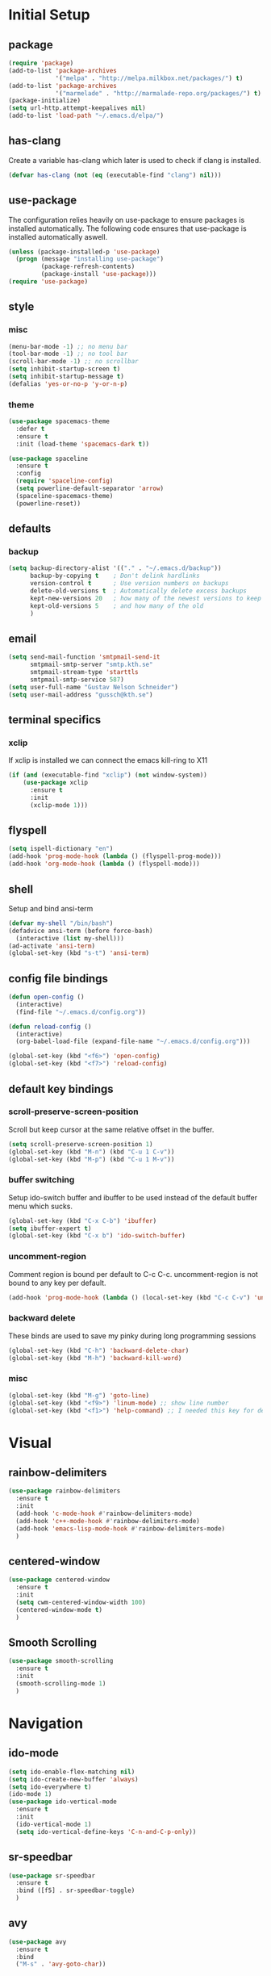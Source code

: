 * Initial Setup
** package
   #+BEGIN_SRC emacs-lisp
     (require 'package)
     (add-to-list 'package-archives
                  '("melpa" . "http://melpa.milkbox.net/packages/") t)
     (add-to-list 'package-archives
                  '("marmelade" . "http://marmalade-repo.org/packages/") t)
     (package-initialize)
     (setq url-http.attempt-keepalives nil)
     (add-to-list 'load-path "~/.emacs.d/elpa/")
   #+END_SRC
** has-clang
  Create a variable has-clang which later is used to check if clang is
  installed.
  #+BEGIN_SRC emacs-lisp
    (defvar has-clang (not (eq (executable-find "clang") nil)))
  #+END_SRC
** use-package
  The configuration relies heavily on use-package to ensure packages
  is installed automatically. The following code ensures that
  use-package is installed automatically aswell.
#+BEGIN_SRC emacs-lisp
  (unless (package-installed-p 'use-package)
    (progn (message "installing use-package")
           (package-refresh-contents)
           (package-install 'use-package)))
  (require 'use-package)
#+END_SRC
** style
*** misc
#+BEGIN_SRC emacs-lisp
  (menu-bar-mode -1) ;; no menu bar
  (tool-bar-mode -1) ;; no tool bar
  (scroll-bar-mode -1) ;; no scrollbar
  (setq inhibit-startup-screen t)
  (setq inhibit-startup-message t)
  (defalias 'yes-or-no-p 'y-or-n-p)
#+END_SRC
*** theme
#+BEGIN_SRC emacs-lisp
  (use-package spacemacs-theme
    :defer t
    :ensure t
    :init (load-theme 'spacemacs-dark t))

  (use-package spaceline
    :ensure t
    :config
    (require 'spaceline-config)
    (setq powerline-default-separator 'arrow)
    (spaceline-spacemacs-theme)
    (powerline-reset))
#+END_SRC
** defaults
*** backup
#+BEGIN_SRC emacs-lisp
  (setq backup-directory-alist '(("." . "~/.emacs.d/backup"))
        backup-by-copying t    ; Don't delink hardlinks
        version-control t      ; Use version numbers on backups
        delete-old-versions t  ; Automatically delete excess backups
        kept-new-versions 20   ; how many of the newest versions to keep
        kept-old-versions 5    ; and how many of the old
        )
#+END_SRC
** email
   #+BEGIN_SRC emacs-lisp
     (setq send-mail-function 'smtpmail-send-it
           smtpmail-smtp-server "smtp.kth.se"
           smtpmail-stream-type 'starttls
           smtpmail-smtp-service 587)
     (setq user-full-name "Gustav Nelson Schneider")
     (setq user-mail-address "gussch@kth.se")
   #+END_SRC
** terminal specifics
*** xclip
    If xclip is installed we can connect the emacs kill-ring to X11
    #+BEGIN_SRC emacs-lisp
      (if (and (executable-find "xclip") (not window-system))
          (use-package xclip
            :ensure t
            :init
            (xclip-mode 1)))
    #+END_SRC
** flyspell
   #+BEGIN_SRC emacs-lisp
     (setq ispell-dictionary "en")
     (add-hook 'prog-mode-hook (lambda () (flyspell-prog-mode)))
     (add-hook 'org-mode-hook (lambda () (flyspell-mode)))
   #+END_SRC
** shell
   Setup and bind ansi-term
   #+BEGIN_SRC emacs-lisp
     (defvar my-shell "/bin/bash")
     (defadvice ansi-term (before force-bash)
       (interactive (list my-shell)))
     (ad-activate 'ansi-term)
     (global-set-key (kbd "s-t") 'ansi-term)
   #+END_SRC
** config file bindings
   #+BEGIN_SRC emacs-lisp
     (defun open-config ()
       (interactive)
       (find-file "~/.emacs.d/config.org"))

     (defun reload-config ()
       (interactive)
       (org-babel-load-file (expand-file-name "~/.emacs.d/config.org")))

     (global-set-key (kbd "<f6>") 'open-config)
     (global-set-key (kbd "<f7>") 'reload-config)
   #+END_SRC
** default key bindings
*** scroll-preserve-screen-position
    Scroll but keep cursor at the same relative offset in the buffer.
    #+BEGIN_SRC emacs-lisp
      (setq scroll-preserve-screen-position 1)
      (global-set-key (kbd "M-n") (kbd "C-u 1 C-v"))
      (global-set-key (kbd "M-p") (kbd "C-u 1 M-v"))
    #+END_SRC
*** buffer switching
    Setup ido-switch buffer and ibuffer to be used instead of the
    default buffer menu which sucks.
#+BEGIN_SRC emacs-lisp
  (global-set-key (kbd "C-x C-b") 'ibuffer)
  (setq ibuffer-expert t)
  (global-set-key (kbd "C-x b") 'ido-switch-buffer)
#+END_SRC
*** uncomment-region
    Comment region is bound per default to C-c C-c. uncomment-region is
    not bound to any key per default.
#+BEGIN_SRC emacs-lisp
  (add-hook 'prog-mode-hook (lambda () (local-set-key (kbd "C-c C-v") 'uncomment-region)))
#+END_SRC
*** backward delete 
     These binds are used to save my pinky during long programming
     sessions
    #+BEGIN_SRC emacs-lisp
      (global-set-key (kbd "C-h") 'backward-delete-char)
      (global-set-key (kbd "M-h") 'backward-kill-word)
    #+END_SRC
*** misc
     #+BEGIN_SRC emacs-lisp
     (global-set-key (kbd "M-g") 'goto-line) 
     (global-set-key (kbd "<f9>") 'linum-mode) ;; show line number
     (global-set-key (kbd "<f1>") 'help-command) ;; I needed this key for delete
     #+END_SRC
* Visual
** rainbow-delimiters 
#+BEGIN_SRC emacs-lisp
  (use-package rainbow-delimiters
    :ensure t
    :init
    (add-hook 'c-mode-hook #'rainbow-delimiters-mode)
    (add-hook 'c++-mode-hook #'rainbow-delimiters-mode)
    (add-hook 'emacs-lisp-mode-hook #'rainbow-delimiters-mode)
    )
#+END_SRC
** centered-window
#+BEGIN_SRC emacs-lisp
  (use-package centered-window
    :ensure t
    :init
    (setq cwm-centered-window-width 100)
    (centered-window-mode t)
    )
#+END_SRC
** Smooth Scrolling
#+BEGIN_SRC emacs-lisp
  (use-package smooth-scrolling
    :ensure t
    :init
    (smooth-scrolling-mode 1)
    )
#+END_SRC
* Navigation
** ido-mode
#+BEGIN_SRC emacs-lisp
  (setq ido-enable-flex-matching nil)
  (setq ido-create-new-buffer 'always)
  (setq ido-everywhere t)
  (ido-mode 1)
  (use-package ido-vertical-mode
    :ensure t
    :init
    (ido-vertical-mode 1)
    (setq ido-vertical-define-keys 'C-n-and-C-p-only))
#+END_SRC
** sr-speedbar
#+BEGIN_SRC emacs-lisp
  (use-package sr-speedbar
    :ensure t
    :bind ([f5] . sr-speedbar-toggle)
    )
#+END_SRC
** avy 
#+BEGIN_SRC emacs-lisp
  (use-package avy
    :ensure t
    :bind
    ("M-s" . 'avy-goto-char))
#+END_SRC
* Editing
** multiple-cursors
#+BEGIN_SRC emacs-lisp
  (use-package multiple-cursors
    :ensure t
    :bind
    ("C-c n" . mc/mark-next-like-this)
    ("C-c p" . mc/mark-previous-like-this)
    ("C-c a" . mc/mark-all-like-this)
    ("C-c q" . mc/mark-next-like-this)
    ;;("C-S-c C-S-c" . mc/edit-lines)
    )
#+END_SRC
** eval-and-replace
#+BEGIN_SRC emacs-lisp
  (defun eval-and-replace ()
    "Replace the preceding sexp with its value."
    (interactive)
    (backward-kill-sexp)
    (condition-case nil
        (prin1 (eval (read (current-kill 0)))
               (current-buffer))
      (error (message "Invalid expression")
             (insert (current-kill 0)))))
  (global-set-key (kbd "C-c e") 'eval-and-replace)
#+END_SRC
** ws-butler
#+BEGIN_SRC emacs-lisp
  (use-package ws-butler
    :ensure t
    :defer
    :init
      (add-hook 'prog-mode-hook #'ws-butler-mode))
#+END_SRC
* Version control
** magit
   #+BEGIN_SRC emacs-lisp
     ;; KTH has a way to old emacs version
     (when (>= emacs-major-version 25)
         (use-package magit
           :ensure t
           ))
   #+END_SRC
* Programming
** yasnippet
#+BEGIN_SRC emacs-lisp
  (use-package yasnippet-snippets
    :ensure t) 
#+END_SRC
   #+BEGIN_SRC emacs-lisp
     (use-package yasnippet
       :ensure t
       :init
       (setq yas-snippet-dirs (append yas-snippet-dirs '("~/.emacs.d/snippets")))
       (yas-global-mode 1)
       )
   #+END_SRC
** irony
#+BEGIN_SRC emacs-lisp
  (defun my-irony-mode-hook ()
    (when (or (eq major-mode 'c++-mode) (eq major-mode 'c-mode))
        (setq irony-additional-clang-options '("-std=c++17"))
        (irony-mode 1)))
  (when has-clang
    (use-package irony
      :ensure t
      :init
      (add-hook 'c++-mode-hook 'my-irony-mode-hook)
      (add-hook 'c-mode-hook 'my-irony-mode-hook)
      (add-hook 'irony-mode-hook 'irony-cdb-autosetup-compile-options)
      (add-hook 'irony-mode-hook #'irony-eldoc)
      )
    (use-package irony-eldoc
      :ensure t)
    (use-package company-irony
      :ensure t)
    (use-package flycheck-irony
      :ensure t))
#+END_SRC
** company
   #+BEGIN_SRC emacs-lisp
     (use-package company-c-headers
       :ensure t)
     (use-package company-glsl
       :ensure t)
     (use-package company-jedi
       :ensure t)

     (defun my-company-visible-and-explicit-action-p ()
         (and (company-tooltip-visible-p)
              (company-explicit-action-p)))
     (defun my-company-mode-hook ()
       "Setting up company-mode."
       (setq company-require-match 'never)
       (setq company-auto-complete
            #'my-company-visible-and-explicit-action-p)
       (setq company-frontends
            '(company-pseudo-tooltip-unless-just-one-frontend
              company-preview-frontend
              company-echo-metadata-frontend))
       (setq company-idle-delay 0)
       (setq company-async-timeout 5)
       (setq company-minimum-prefix-length 2)
       (local-key-binding (kbd "<tab>") 'company-indent-or-complete-common)
       (local-key-binding (kbd "TAB") 'company-indent-or-complete-common))


     (defun my-company-c-mode-hook ()
       "Setup company-backends list for c and c++.
     Emacs cant use company-irony if clang is not installed."
           (if (not has-clang)
               (set (make-local-variable 'company-backends) '(company-c-headers
                                                              company-files))
             (set (make-local-variable 'company-backends) '(company-irony))))

     (defun my-company-glsl-mode-hook ()
       "Setup company-backends list for glsl."
       (set (make-local-variable 'company-backends) '(company-glsl)))

     (defun my-company-python-mode-hook ()
       "Setup company-backends list for python."
       (set (make-local-variable 'company-backends) '(company-jedi
                                                     company-files)))

     (use-package company
       :ensure t
       :init
       (add-hook 'prog-mode-hook 'company-mode)
       (add-hook 'prog-mode-hook 'my-company-mode-hook)
       (add-hook 'c++-mode-hook 'my-company-c-mode-hook)
       (add-hook 'c-mode-hook 'my-company-c-mode-hook)
       (add-hook 'glsl-mode-hook 'my-company-glsl-mode-hook)
       (add-hook 'python-mode-hook 'my-company-python-mode-hook))
   #+END_SRC
** flycheck
#+BEGIN_SRC emacs-lisp
     (use-package flycheck
       :ensure t
       :init
       (add-hook 'after-init-hook #'global-flycheck-mode)
       (add-hook 'c++-mode-hook (lambda () (setq flycheck-gcc-language-standard "c++17")))
       (add-hook 'c++-mode-hook (lambda () (setq flycheck-clang-language-standard "c++17")))
       (when has-clang (add-hook 'flycheck-mode-hook #'flycheck-irony-setup)))
#+END_SRC
#+BEGIN_SRC emacs-lisp
(use-package flycheck-color-mode-line
  :ensure t)
#+END_SRC
#+BEGIN_SRC emacs-lisp
  (when has-clang
    (use-package flycheck-clang-analyzer
      :after (flycheck)
      :ensure t
      :init
      (flycheck-clang-analyzer-setup)
      ))
#+END_SRC
** modes
*** glsl-mode
#+BEGIN_SRC emacs-lisp
  (use-package glsl-mode
    :ensure t
    )
#+END_SRC
*** cake-mode 
    #+BEGIN_SRC emacs-lisp
      (use-package cmake-mode
        :ensure t
        )
    #+END_SRC
*** web-mode
#+BEGIN_SRC emacs-lisp
  (use-package web-mode
    :ensure t)
#+END_SRC
*** c++-mode
    #+BEGIN_SRC emacs-lisp
      (defconst my-c++-style
        '((c-basic-offset   . 4)
          (c-offsets-alist  . ((inline-open         . 0)
                               (brace-list-open     . 0)
                               (inextern-lang       . 0)
                               (innamespace         . 0)
                               (inlambda            . 0)
                               (statement-case-open . +))))
        (c-echo-syntactic-information-p . t))

      (c-add-style "my-c++-style" my-c++-style)
      (defun my-c++-style-hook ()
        (c-set-style "my-c++-style"))
      (add-hook 'c++-mode-hook 'my-c++-style-hook)
    #+END_SRC

* Org-mode
Changes the default dots to unicode characters
#+BEGIN_SRC emacs-lisp
  (use-package org-bullets
    :ensure t
    :init
    (add-hook 'org-mode-hook (lambda () (org-bullets-mode 1))))
#+END_SRC
Emacs latex setup
#+BEGIN_SRC emacs-lisp
  (setq org-latex-pdf-process
        '("pdflatex -interaction nonstopmode %f \
           biber %b" "pdflatex -interaction nonstopmode %f \
           pdflatex -interaction nonstopmode --synctex=-1 %f"))
#+END_SRC
